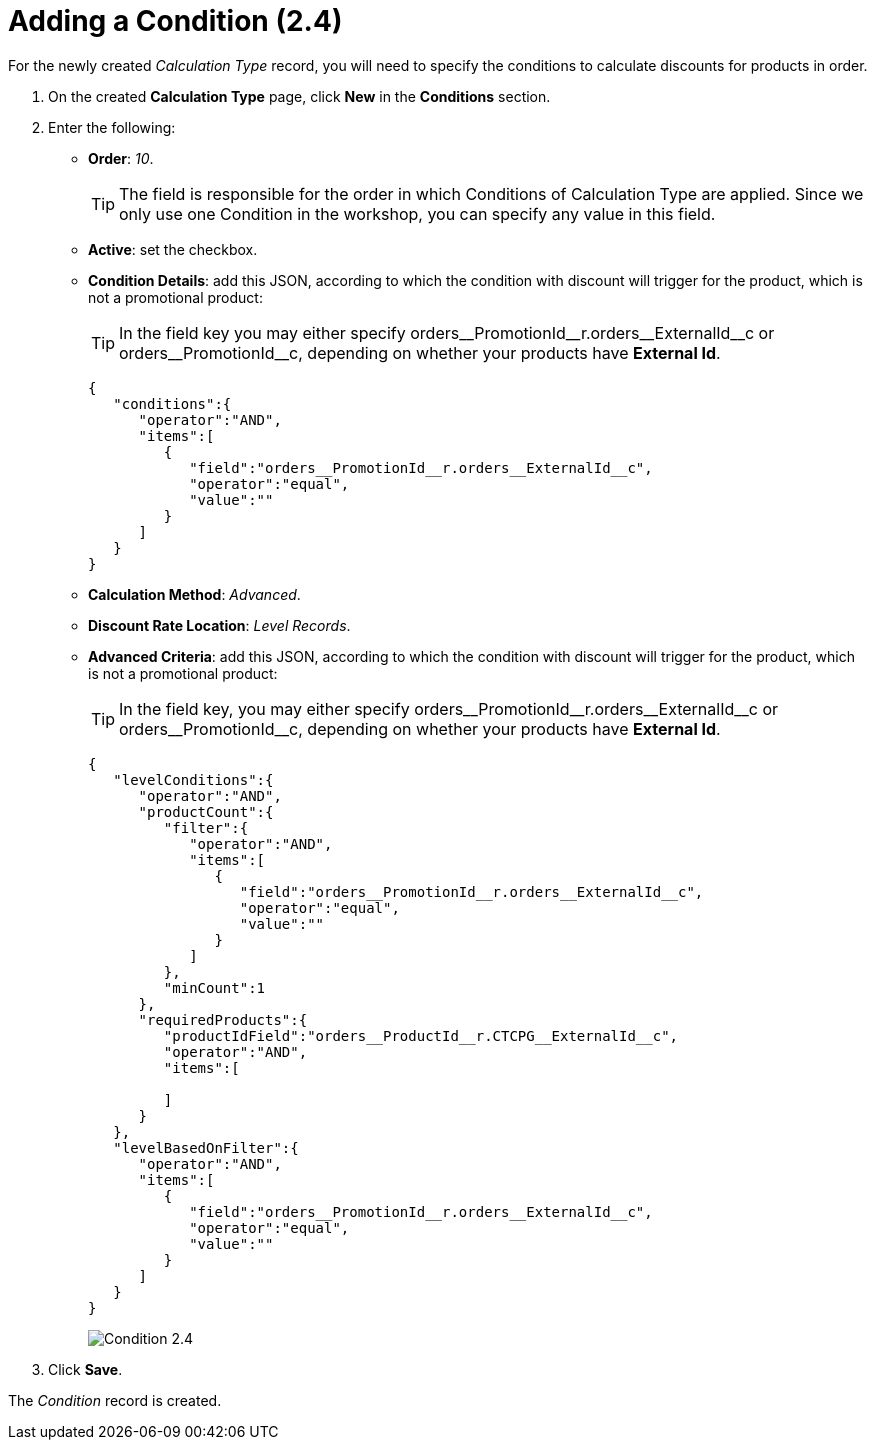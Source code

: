 = Adding a Condition (2.4)

For the newly created _Calculation Type_ record, you will need to specify the conditions to calculate discounts for products in order.

. On the created *Calculation Type* page, click *New* in the *Conditions* section.
. Enter the following:
* *Order*: _10_.
+
TIP: The field is responsible for the order in which [.object]#Conditions# of [.object]#Calculation Type# are applied. Since we only use one [.object]#Condition# in the workshop, you can specify any value in this field.
* *Active*: set the checkbox.
* *Condition Details*: add this JSON, according to which the condition with discount will trigger for the product, which is not a promotional product:
+
TIP: In the [.apiobject]#field# key you may either specify [.apiobject]#orders\__PromotionId__r.orders\__ExternalId__c# or [.apiobject]#orders\__PromotionId__c#, depending on whether your products have *External Id*.
+
[source,json]
----
{
   "conditions":{
      "operator":"AND",
      "items":[
         {
            "field":"orders__PromotionId__r.orders__ExternalId__c",
            "operator":"equal",
            "value":""
         }
      ]
   }
}
----
* *Calculation Method*: _Advanced_.
* *Discount Rate Location*: _Level Records_.
* *Advanced Criteria*: add this JSON, according to which the condition with discount will trigger for the product, which is not a promotional product:
+
TIP: In the [.apiobject]#field# key, you may either specify [.apiobject]#orders\__PromotionId__r.orders\__ExternalId__c# or [.apiobject]#orders\__PromotionId__c#, depending on whether your products have *External Id*.
+
[source,json]
----
{
   "levelConditions":{
      "operator":"AND",
      "productCount":{
         "filter":{
            "operator":"AND",
            "items":[
               {
                  "field":"orders__PromotionId__r.orders__ExternalId__c",
                  "operator":"equal",
                  "value":""
               }
            ]
         },
         "minCount":1
      },
      "requiredProducts":{
         "productIdField":"orders__ProductId__r.CTCPG__ExternalId__c",
         "operator":"AND",
         "items":[

         ]
      }
   },
   "levelBasedOnFilter":{
      "operator":"AND",
      "items":[
         {
            "field":"orders__PromotionId__r.orders__ExternalId__c",
            "operator":"equal",
            "value":""
         }
      ]
   }
}
----
+
image:Condition-2.4.png[]
. Click *Save*.

The _Condition_ record is created.
